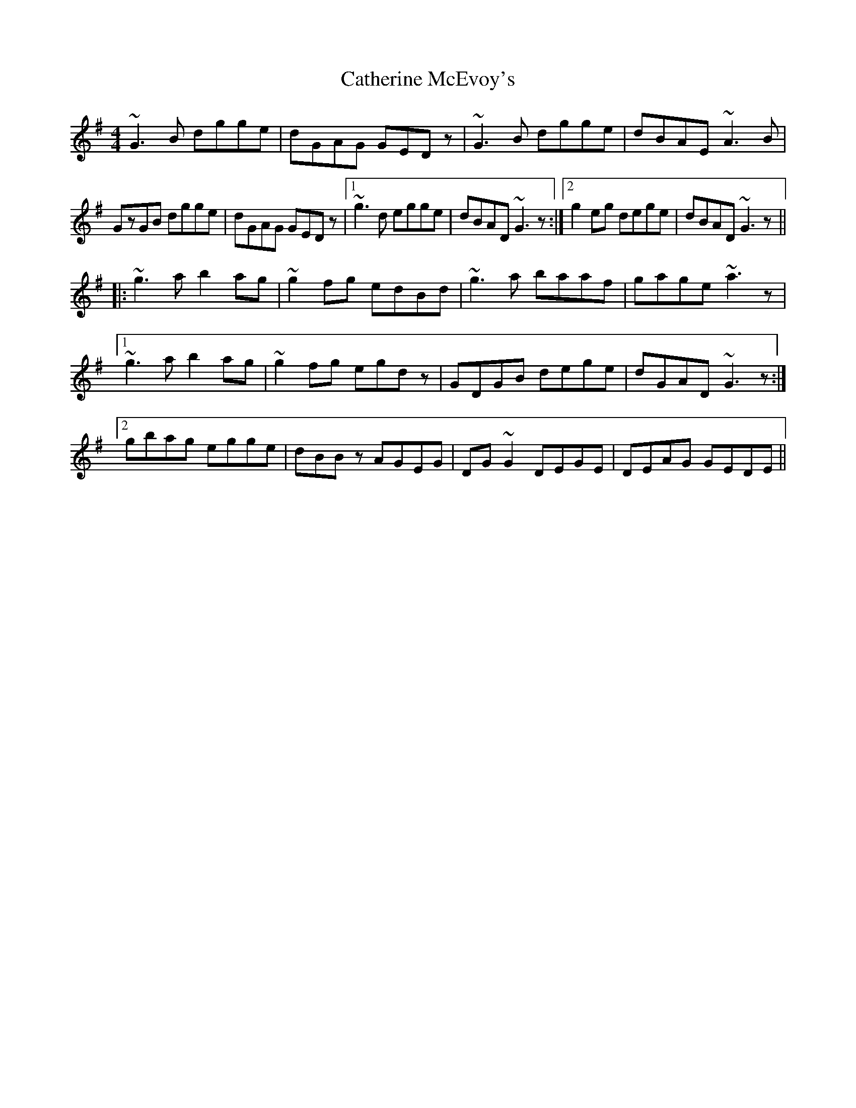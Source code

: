 X: 6560
T: Catherine McEvoy's
R: reel
M: 4/4
K: Gmajor
~G3B dgge|dGAG GEDz|~G3B dgge|dBAE ~A3B|
GzGB dgge|dGAG GEDz|1 ~g3d egge|dBAD ~G3z:|2 g2eg dege|dBAD ~G3z||
|:~g3a b2ag|~g2fg edBd|~g3a baaf|gage ~a3z|
[1~g3a b2ag|~g2fg egdz|GDGB dege|dGAD ~G3z:|
[2gbag egge|dBBz AGEG|DG~G2 DEGE|DEAG GEDE||

